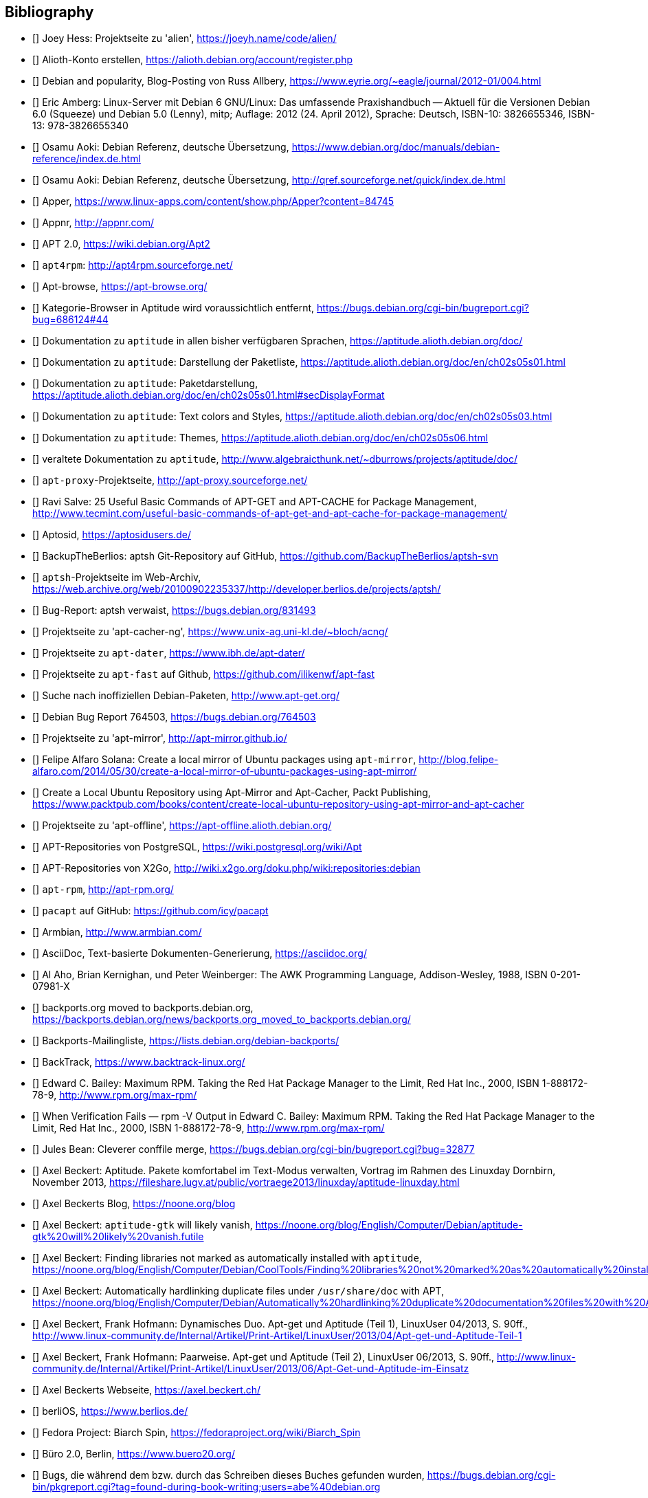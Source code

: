 // Datei: ./quellen/quellen.adoc

// Baustelle: Rohtext

[[quellen]]

== Bibliography

// [bibliography]

- [[[alien]]] Joey Hess: Projektseite zu 'alien', https://joeyh.name/code/alien/

- [[[Alioth-Konto-erstellen]]] Alioth-Konto erstellen, https://alioth.debian.org/account/register.php

- [[[Allbery-Debian-Popularity]]] Debian and popularity, Blog-Posting von Russ Allbery, https://www.eyrie.org/~eagle/journal/2012-01/004.html

- [[[Amberg-Linux-Server-Praxishandbuch]]] Eric Amberg: Linux-Server mit Debian 6 GNU/Linux: Das   umfassende Praxishandbuch -- Aktuell für die Versionen Debian 6.0 (Squeeze) und Debian 5.0 (Lenny), mitp; Auflage: 2012 (24. April 2012), Sprache: Deutsch, ISBN-10: 3826655346, ISBN-13: 978-3826655340

- [[[Aoki-Debian-Referenz]]] Osamu Aoki: Debian Referenz, deutsche Übersetzung, https://www.debian.org/doc/manuals/debian-reference/index.de.html

- [[[Aoki-Debian-Referenz-Mirror]]] Osamu Aoki: Debian Referenz, deutsche Übersetzung, http://qref.sourceforge.net/quick/index.de.html

- [[[apper]]] Apper, https://www.linux-apps.com/content/show.php/Apper?content=84745

- [[[appnr]]] Appnr, http://appnr.com/

- [[[apt2]]] APT 2.0, https://wiki.debian.org/Apt2

- [[[apt4rpm]]] `apt4rpm`: http://apt4rpm.sourceforge.net/

- [[[apt-browse]]] Apt-browse, https://apt-browse.org/

- [[[aptitude-categorical-browser-to-be-removed]]] Kategorie-Browser in Aptitude wird voraussichtlich entfernt, https://bugs.debian.org/cgi-bin/bugreport.cgi?bug=686124#44

- [[[aptitude-dokumentation]]] Dokumentation zu `aptitude` in allen bisher verfügbaren Sprachen, https://aptitude.alioth.debian.org/doc/

- [[[aptitude-dokumentation-package-list]]] Dokumentation zu `aptitude`: Darstellung der Paketliste, https://aptitude.alioth.debian.org/doc/en/ch02s05s01.html

- [[[aptitude-dokumentation-paketdarstellung]]] Dokumentation zu `aptitude`: Paketdarstellung, https://aptitude.alioth.debian.org/doc/en/ch02s05s01.html#secDisplayFormat

- [[[aptitude-dokumentation-text-colors-and-styles]]] Dokumentation zu `aptitude`: Text colors and Styles, https://aptitude.alioth.debian.org/doc/en/ch02s05s03.html

- [[[aptitude-dokumentation-themes]]] Dokumentation zu `aptitude`: Themes, https://aptitude.alioth.debian.org/doc/en/ch02s05s06.html

- [[[aptitude-dokumentation-veraltet]]] veraltete Dokumentation zu `aptitude`, http://www.algebraicthunk.net/~dburrows/projects/aptitude/doc/

- [[[apt-proxy]]] `apt-proxy`-Projektseite, http://apt-proxy.sourceforge.net/

- [[[apt-Salve]]] Ravi Salve: 25 Useful Basic Commands of APT-GET and APT-CACHE for Package Management, http://www.tecmint.com/useful-basic-commands-of-apt-get-and-apt-cache-for-package-management/

- [[[Aptosid]]] Aptosid, https://aptosidusers.de/

- [[[aptsh-BackupTheBerlios-Git-Repository]]] BackupTheBerlios: aptsh Git-Repository auf GitHub, https://github.com/BackupTheBerlios/aptsh-svn

- [[[aptsh-Projekt]]] `aptsh`-Projektseite im Web-Archiv, https://web.archive.org/web/20100902235337/http://developer.berlios.de/projects/aptsh/

- [[[aptsh-verwaist-Bug-Report-831493]]] Bug-Report: aptsh verwaist, https://bugs.debian.org/831493

- [[[apt-cacher-ng-Projektseite]]] Projektseite zu 'apt-cacher-ng', https://www.unix-ag.uni-kl.de/~bloch/acng/

- [[[apt-dater-Projektseite]]] Projektseite zu `apt-dater`, https://www.ibh.de/apt-dater/

- [[[apt-fast]]] Projektseite zu `apt-fast` auf Github, https://github.com/ilikenwf/apt-fast

- [[[apt-get.org]]] Suche nach inoffiziellen Debian-Paketen, http://www.apt-get.org/

- [[[apt-get-update-bug-764503]]] Debian Bug Report 764503, https://bugs.debian.org/764503

- [[[apt-mirror-Projektseite]]] Projektseite zu 'apt-mirror', http://apt-mirror.github.io/

- [[[apt-mirror-ubuntu]]] Felipe Alfaro Solana: Create a local mirror of Ubuntu packages using `apt-mirror`, http://blog.felipe-alfaro.com/2014/05/30/create-a-local-mirror-of-ubuntu-packages-using-apt-mirror/

- [[[apt-mirror-ubuntu2]]] Create a Local Ubuntu Repository using Apt-Mirror and Apt-Cacher, Packt Publishing, https://www.packtpub.com/books/content/create-local-ubuntu-repository-using-apt-mirror-and-apt-cacher

- [[[apt-offline-Projektseite]]] Projektseite zu 'apt-offline', https://apt-offline.alioth.debian.org/

- [[[APT-Repo-PostgreSQL]]] APT-Repositories von PostgreSQL, https://wiki.postgresql.org/wiki/Apt

- [[[APT-Repo-X2Go]]] APT-Repositories von X2Go, http://wiki.x2go.org/doku.php/wiki:repositories:debian

- [[[apt-rpm]]] `apt-rpm`, http://apt-rpm.org/

- [[[Arch-Linux-pacapt]]] `pacapt` auf GitHub: https://github.com/icy/pacapt

- [[[Armbian]]] Armbian, http://www.armbian.com/

- [[[AsciiDoc]]] AsciiDoc, Text-basierte Dokumenten-Generierung, https://asciidoc.org/

- [[[awk]]] Al Aho, Brian Kernighan, und Peter Weinberger: The AWK Programming Language, Addison-Wesley, 1988, ISBN 0-201-07981-X

- [[[backports.org-moved-to-backports.debian.org]]] backports.org moved to backports.debian.org, https://backports.debian.org/news/backports.org_moved_to_backports.debian.org/

- [[[Backports-Mailingliste]]] Backports-Mailingliste, https://lists.debian.org/debian-backports/

- [[[BackTrack]]] BackTrack, https://www.backtrack-linux.org/

- [[[Bailey-Maximum-RPM]]] Edward C. Bailey: Maximum RPM. Taking the Red Hat Package Manager to the Limit, Red Hat Inc., 2000, ISBN 1-888172-78-9, http://www.rpm.org/max-rpm/

- [[[Bailey-Maximum-RPM-verify]]] When Verification Fails — rpm -V Output in Edward C. Bailey: Maximum RPM. Taking the Red Hat Package Manager to the Limit, Red Hat Inc., 2000, ISBN 1-888172-78-9, http://www.rpm.org/max-rpm/

- [[[Bean-clever-merge-config]]] Jules Bean: Cleverer conffile merge, https://bugs.debian.org/cgi-bin/bugreport.cgi?bug=32877

- [[[Beckert-Aptitude-Textmodus]]] Axel Beckert: Aptitude. Pakete komfortabel im Text-Modus verwalten, Vortrag im Rahmen des Linuxday Dornbirn, November 2013, https://fileshare.lugv.at/public/vortraege2013/linuxday/aptitude-linuxday.html

- [[[Beckert-Blog]]] Axel Beckerts Blog, https://noone.org/blog

- [[[Beckert-Blog-Aptitude-Gtk-Will-Vanish]]] Axel Beckert: `aptitude-gtk` will likely vanish, https://noone.org/blog/English/Computer/Debian/aptitude-gtk%20will%20likely%20vanish.futile

- [[[Beckert-Blog-Finding-Libraries]]] Axel Beckert: Finding libraries not marked as automatically installed with `aptitude`, https://noone.org/blog/English/Computer/Debian/CoolTools/Finding%20libraries%20not%20marked%20as%20automatically%20installed%20with%20aptitude.futile

- [[[Beckert-Blog-Hardlinking-Duplicate-Files]]] Axel Beckert: Automatically hardlinking duplicate files under `/usr/share/doc` with APT, https://noone.org/blog/English/Computer/Debian/Automatically%20hardlinking%20duplicate%20documentation%20files%20with%20APT.futile

- [[[Beckert-Hofmann-Aptitude-1-LinuxUser]]] Axel Beckert, Frank Hofmann: Dynamisches Duo. Apt-get und Aptitude (Teil 1), LinuxUser 04/2013, S. 90ff., http://www.linux-community.de/Internal/Artikel/Print-Artikel/LinuxUser/2013/04/Apt-get-und-Aptitude-Teil-1

- [[[Beckert-Hofmann-Aptitude-2-LinuxUser]]] Axel Beckert, Frank Hofmann: Paarweise. Apt-get und Aptitude (Teil 2), LinuxUser 06/2013, S. 90ff., http://www.linux-community.de/Internal/Artikel/Print-Artikel/LinuxUser/2013/06/Apt-Get-und-Aptitude-im-Einsatz

- [[[Beckert-Webseite]]] Axel Beckerts Webseite, https://axel.beckert.ch/

- [[[berliOS]]] berliOS, https://www.berlios.de/

- [[[biarch]]] Fedora Project: Biarch Spin, https://fedoraproject.org/wiki/Biarch_Spin

- [[[Buero2.0]]] Büro 2.0, Berlin, https://www.buero20.org/

- [[[bugs-found-during-book-writing]]] Bugs, die während dem
  bzw. durch das Schreiben dieses Buches gefunden wurden,
  https://bugs.debian.org/cgi-bin/pkgreport.cgi?tag=found-during-book-writing;users=abe%40debian.org

- [[[Canonical-builder]]] Canonical: builder - Construct a branch from a recipe, http://doc.bazaar.canonical.com/plugins/en/builder-plugin.html

- [[[checkinstall]]] Projektseite zu 'checkinstall', https://asic-linux.com.mx/~izto/checkinstall/

- [[[Click-Paket-Format]]] Canonicals 'Click' Paketformat, https://click.readthedocs.org/en/latest/

- [[[Click-Paket-Format-Diskussionen]]] Can Ubuntu Click Address Linus
  Torvalds’ Binary Problems?, https://www.linux.com/news/software/applications/799449-can-ubuntu-click-address-linus-torvalds-binary-problems/

- [[[CLT]]] Chemnitzer Linux-Tage, https://chemnitzer.linux-tage.de/

- [[[Communtu]]] Webseite des Communtu-Projekts, http://de.communtu.org/

- [[[CreativeCommons]]] Creative Commons Namensnennung -- Weitergabe
  unter gleichen Bedingungen 4.0 International Lizenz, https://creativecommons.org/licenses/by-sa/4.0/

- [[[Cupt-Tutorial]]] Cupt Tutorial, https://people.debian.org/~jackyf/cupt2/tutorial.html

- [[[curses-apt-key]]] curses-apt-key, https://github.com/xtaran/curses-apt-key

- [[[curses-apt-key-braucht-gui-apt-key-aufsplittung]]] Aufsplittung von gui-apt-key in Bibliothek und Frontend gewünscht, https://bugs.debian.org/675199

- [[[curses-apt-key-itp]]] Intent to package curses-apt-key, https://bugs.debian.org/675187

- [[[Damienoh-apt-offline]]] Damien Oh: How to Update/Upgrade Your Ubuntu Without Internet Connection, http://www.maketecheasier.com/update-upgrade-ubuntu-without-internet-connection/

- [[[DamnSmallLinux]]] Damn Small Linux, http://www.damnsmalllinux.org/

- [[[DebConf]]] Debian Entwicklerkonferenz (DebConf), https://www.debconf.org/

- [[[DebConf5]]] Debian Entwicklerkonferenz (DebConf) in Helsinki, https://debconf5.debconf.org/

- [[[Debdelta]]] Debdelta, Pakete als Differenzen zur vorherigen Paket-Version, http://debdelta.debian.net/

- [[[DebianDerivativeCensus]]] Debian-Derivate-Zensus, https://wiki.debian.org/Derivatives/Census

- [[[Debianforum-Wiki-Backports]]] Debian Backports im Debianforum Wiki: https://wiki.debianforum.de/Backports

- [[[DebianLiveSystem]]] The Debian Live Systems project, http://live.debian.net/

- [[[Debian-Anwenderhandbuch]]] Frank Ronneburg: Das Debiananwenderhandbuch, http://debiananwenderhandbuch.de/

- [[[Debian-Anwenderhandbuch-apt-offline]]] Frank Ronneburg: Das
  Debiananwenderhandbuch, APT offline benutzen, http://debiananwenderhandbuch.de/apt-offline.html

- [[[Debian-Anwenderhandbuch-apt-optionen]]] Frank Ronneburg: Das Debiananwenderhandbuch, Die Optionen von APT, http://debiananwenderhandbuch.de/apt-get.html

- [[[Debian-Architekturen]]] Liste der von Debian unterstützten Architekturen, https://www.debian.org/ports/

- [[[Debian-Archive]]] Archiv der von Debian nicht mehr unterstützten Veröffentlichungen, http://archive.debian.org/

- [[[Debian-Backports]]] Debian Backports: https://backports.debian.org/

- [[[Debian-besorgen]]] Debian besorgen. Installationsmedien und ISO-Images auf der Debian-Webseite, https://www.debian.org/distrib/

- [[[Debian-Bug-Tracking-System]]] Debian Bug Tracking System (Debian BTS), https://www.debian.org/Bugs/

- [[[Debian-DebSrc3.0]]] Projects DebSrc3.0, https://wiki.debian.org/Projects/DebSrc3.0

- [[[Debian-Debtags]]] Debtags Projekt, https://debtags.debian.org/

- [[[Debian-Debtags-Old]]] Debtags Projekt, http://debtags.debian.net/

- [[[Debian-Debtags-Editor]]] Debtags Editor, https://debtags.debian.net/edit/

- [[[Debian-Debtags-Search]]] Debtags Projekt, Suche, https://debtags.debian.org/search

- [[[Debian-Debtags-Search-By-Tags]]] Debtags Projekt, Suche anhand der Schlagworte, https://debtags.debian.org/search/bytag

- [[[Debian-Debtags-Statistics]]] Debtags Projekt, Statistische Daten, https://debtags.debian.org/reports/stats/

- [[[Debian-Developers-Reference]]] Developer's Reference Team: Debian Developer's Reference, deutsche Übersetzung, https://www.debian.org/doc/manuals/developers-reference/index.html

- [[[Debian-Donations]]] Spenden an Debian, https://www.debian.org/donations

- [[[Debian-History]]] Debian Documentation Team: A Brief History of Debian, Chapter 3, Debian Releases, https://www.debian.org/doc/manuals/project-history/ch-releases.de.html

- [[[Debian-Manpages]]] Debian Man Page Lookup, https://manpages.debian.org/

- [[[Debian-Mirror-Status]]] Debian Mirror Status, https://mirror-master.debian.org/status/mirror-status.html

- [[[Debian-Mirror-Doku]]] Dokumentation zur Auswahl eines Netzwerk-Spiegel-Servers, https://www.debian.org/releases/stable/i386/ch06s03.html#apt-setup-mirror-selection

- [[[Debian-Package-Basics]]] What is a Debian package? https://www.debian.org/doc/manuals/debian-faq/ch-pkg_basics.en.html

- [[[Debian-Paketliste]]] Debian-Webseite, Paketliste, https://packages.debian.org/de/stable/

- [[[Debian-Paketsuche]]] Debian-Webseite, Paketsuche, https://www.debian.org/distrib/packages#search_contents

- [[[Debian-Paket-adept]]] Historisches Debian-Paket 'adept', https://packages.qa.debian.org/adept

- [[[Debian-Paket-adequate]]] Debian-Paket 'adequate', https://packages.debian.org/de/stable/adequate

- [[[Debian-Paket-alien]]] Debian-Paket 'alien', https://packages.debian.org/de/stable/alien

- [[[Debian-Paket-apper]]] Debian-Paket 'apper', https://packages.debian.org/de/stable/apper

- [[[Debian-Paket-apprecommender]]] Debian-Paket 'apprecommender', https://packages.debian.org/de/buster/apprecommender

- [[[Debian-Paket-approx]]] Debian-Paket 'approx', https://packages.debian.org/de/stable/approx

- [[[Debian-Paket-apt]]] Debian-Paket 'apt', https://packages.debian.org/de/stable/apt

- [[[Debian-Paket-aptoncd]]] Debian-Paket 'aptoncd', https://packages.debian.org/de/stable/aptoncd

- [[[Debian-Paket-apt-cacher]]] Debian-Paket 'apt-cacher', https://packages.debian.org/de/stable/apt-cacher

- [[[Debian-Paket-apt-cacher-ng]]] Debian-Paket 'apt-cacher-ng', https://packages.debian.org/de/stable/apt-cacher-ng

- [[[Debian-Paket-apt-clone]]] Debian-Paket 'apt-clone', https://packages.debian.org/stable/apt-clone

- [[[Debian-Paket-apt-cdrom-setup]]] Debian-Paket 'apt-cdrom-setup', https://packages.debian.org/de/stable/apt-cdrom-setup

- [[[Debian-Paket-apt-dater]]] Debian-Paket 'apt-dater', https://packages.debian.org/de/stable/apt-dater

- [[[Debian-Paket-apt-dpkg-ref]]] Debian-Paket 'apt-dpkg-ref', https://packages.debian.org/de/stable/apt-dpkg-ref

- [[[Debian-Paket-apt-doc]]] Debian-Paket 'apt-doc', https://packages.debian.org/de/stable/apt-doc

- [[[Debian-Paket-apt-fast]]] Debian-Paket 'apt-fast', https://packages.debian.org/de/stable/apt-fast

- [[[Debian-Paket-apt-listbugs]]] Debian-Paket 'apt-listbugs', https://packages.debian.org/de/stable/apt-listbugs

- [[[Debian-Paket-apt-listchanges]]] Debian-Paket 'apt-listchanges', https://packages.debian.org/de/stable/apt-listchanges

- [[[Debian-Paket-apt-mirror]]] Debian-Paket 'apt-mirror', https://packages.debian.org/de/stable/apt-mirror

- [[[Debian-Paket-apt-move]]] Debian-Paket 'apt-move', https://packages.debian.org/de/stable/apt-move

- [[[Debian-Paket-apt-offline]]] Debian-Paket 'apt-offline', https://packages.debian.org/de/stable/apt-offline

- [[[Debian-Paket-apt-offline-gui]]] Debian-Paket 'apt-offline-gui', https://packages.debian.org/de/stable/apt-offline-gui

- [[[Debian-Paket-apt-rdepends]]] Debian-Paket 'apt-rdepends', https://packages.debian.org/de/stable/apt-rdepends

- [[[Debian-Paket-apt-setup]]] 'apt-setup', https://packages.debian.org/de/stable/apt-setup-udeb

- [[[Debian-Paket-apt-show-versions]]] Debian-Paket 'apt-show-versions', https://packages.debian.org/de/stable/apt-show-versions

- [[[Debian-Paket-apt-transport-debtorrent]]] Debian-Paket 'apt-transport-debtorrent', https://packages.debian.org/de/stable/apt-transport-debtorrent

- [[[Debian-Paket-ara]]] Debian-Paket 'ara', https://packages.debian.org/de/stable/ara

- [[[Debian-Paket-aria2]]] Debian-Paket 'aria2', https://packages.debian.org/de/stable/aria2

- [[[Debian-Paket-autopkgtest]]] Debian-Paket 'autopkgtest', https://packages.debian.org/de/stable/autopkgtest

- [[[Debian-Paket-auto-apt]]] Debian-Paket 'auto-apt', https://packages.debian.org/de/stable/auto-apt

- [[[Debian-Paket-checkinstall]]] Debian-Paket 'checkinstall', https://packages.debian.org/de/stable/checkinstall

- [[[Debian-Paket-command-not-found]]] Debian-Paket 'command-not-found', https://packages.debian.org/de/stable/command-not-found

- [[[Debian-Paket-cupt]]] Debian-Paket 'cupt', https://packages.debian.org/de/stable/cupt

- [[[Debian-Paket-dctrl-tools]]] Debian-Paket 'dctrl-tools', https://packages.debian.org/de/stable/dctrl-tools

- [[[Debian-Paket-debconf]]] Debian-Paket 'debconf', https://packages.debian.org/de/stable/debconf

- [[[Debian-Paket-debconf-utils]]] Debian-Paket 'debconf-utils', https://packages.debian.org/de/stable/debconf
- [[[Debian-Paket-debdelta]]] Debian-Paket 'debdelta', https://packages.debian.org/de/stable/debdelta

- [[[Debian-Paket-debfoster]]] Debian-Paket 'debfoster', https://packages.debian.org/de/stable/debfoster

- [[[Debian-Paket-deb-gview]]] Debian-Paket 'deb-gview', https://packages.debian.org/de/stable/deb-gview

- [[[Debian-Paket-debhelper]]] Debian-Paket 'debhelper', https://packages.debian.org/de/stable/debhelper

- [[[Debian-Paket-debian-archive-keyring]]] Debian-Paket 'debian-archive-keyring', https://packages.debian.org/de/stable/debian-archive-keyring

- [[[Debian-Paket-debian-goodies]]] Debian-Paket 'debian-goodies', https://packages.debian.org/de/stable/debian-goodies

- [[[Debian-Paket-debian-handbook]]] Debian-Paket 'debian-handbook', https://packages.debian.org/de/stable/debian-handbook

- [[[Debian-Paket-debian-security-support]]] Debian-Paket 'debian-security-support', https://packages.debian.org/wheezy-backports/debian-security-support

- [[[Debian-Paket-debmirror]]] Debian-Paket 'debmirror', https://packages.debian.org/de/stable/debmirror

- [[[Debian-Paket-deborphan]]] Debian-Paket 'deborphan', https://packages.debian.org/de/stable/deborphan

- [[[Debian-Paket-debpartial-mirror]]] Debian-Paket 'debpartial-mirror',  https://packages.debian.org/de/stable/debpartial-mirror

- [[[Debian-Paket-debtags]]] Debian-Paket 'debtags', https://packages.debian.org/de/stable/debtags

- [[[Debian-Paket-debtags-edit]]] Debian-Paket 'debtags-edit', https://packages.debian.org/de/stable/debtags-edit

- [[[Debian-Paket-debtorrent]]] Debian-Paket 'debtorrent', https://packages.debian.org/sid/debtorrent

- [[[Debian-Paket-devscripts]]] Debian-Paket 'devscripts', https://packages.debian.org/de/stable/devscripts

- [[[Debian-Paket-debsums]]] Debian-Paket 'debsums', https://packages.debian.org/de/stable/debsums

- [[[Debian-Paket-debtree]]] Debian-Paket 'debtree', https://packages.debian.org/de/stable/debtree

- [[[Debian-Paket-dgit]]] Debian-Paket 'dgit', https://packages.debian.org/de/stable/dgit

- [[[Debian-Paket-dh-make-perl]]] Debian-paket 'dh-make-perl', https://packages.debian.org/de/stable/dh-make-perl

- [[[Debian-Paket-dkms]]] Debian-Paket 'dkms' (Dynamic Kernel Modules Support), https://packages.debian.org/de/stable/dkms

- [[[Debian-Paket-dlocate]]] Debian-Paket 'dlocate', https://packages.debian.org/de/stable/dlocate

- [[[Debian-Paket-dpkg]]] Debian-Paket 'dpkg', https://packages.debian.org/de/stable/dpkg

- [[[Debian-Paket-dpkg-dev]]] Debian-Paket 'dpkg-dev', https://packages.debian.org/de/stable/dpkg-dev

- [[[Debian-Paket-dpkg-www]]] Debian-Paket 'dpkg-www', https://packages.debian.org/de/stable/dpkg-www

- [[[Debian-Paket-dwm]]] Debian-Paket 'dwm', https://packages.debian.org/de/stable/dwm

- [[[Debian-Paket-etckeeper]]] Debian-Paket 'etckeeper', https://packages.debian.org/de/stable/etckeeper

- [[[Debian-Paket-galternatives]]] Debian-Paket 'galternatives', https://packages.debian.org/de/stable/galternatives

- [[[Debian-Paket-gawk]]] Debian-Paket 'gawk', https://packages.debian.org/de/stable/gawk

- [[[Debian-Paket-gcc]]] Debian-Paket 'gcc', https://packages.debian.org/de/stable/gcc

- [[[Debian-Paket-gdebi]]] Debian-Paket 'gdebi', https://packages.debian.org/de/stable/gdebi

- [[[Debian-Paket-gdebi-core]]] Debian-Paket 'gdebi-core', https://packages.debian.org/de/stable/gdebi-core

- [[[Debian-Paket-gdebi-kde]]] Debian-Paket 'gdebi-kde', https://packages.debian.org/de/stable/gdebi-kde

- [[[Debian-Paket-geoip-database]]] Debian-Paket 'geoip-database', https://packages.debian.org/de/stable/geoip-database

- [[[Debian-Paket-git-dpm]]] Debian-Paket 'git-dpm', https://packages.debian.org/de/stable/git-dpm

- [[[Debian-Paket-gnome-packagekit]]] Debian-Paket 'gnome-packagekit', https://packages.debian.org/de/stable/gnome-packagekit

- [[[Debian-Paket-goplay]]] Debian-Paket 'goplay', https://packages.debian.org/de/stable/goplay

- [[[Debian-Paket-gui-apt-key]]] Debian-Paket 'gui-apt-key', https://packages.debian.org/de/stable/gui-apt-key

- [[[Debian-Paket-how-can-i-help]]] Debian-Paket 'how-can-i-help', https://packages.debian.org/de/stable/how-can-i-help

- [[[Debian-Paket-ia32-libs]]] Debian-Paket 'ia32-libs', https://packages.debian.org/de/stable/ia32-libs

- [[[Debian-Paket-init]]] Debian-Paket 'init', https://packages.debian.org/de/stable/init

- [[[Debian-Paket-isenkram]]] Debian-Paket 'isenkram', https://packages.debian.org/de/stable/isenkram

- [[[Debian-Paket-isenkram-cli]]] Debian-Paket 'isenkram-cli', https://packages.debian.org/de/stable/isenkram-cli

- [[[Debian-Paket-libapache2-mod-authn-yubikey]]] Debian-Paket 'libapache2-mod-authn-yubikey', https://packages.debian.org/de/stable/libapache2-mod-authn-yubikey

- [[[Debian-Paket-libapt-inst]]] Debian-Paket 'libapt-inst', https://packages.debian.org/de/stable/libapt-inst

- [[[Debian-Paket-libapt-pkg4.12]]] Debian-Paket 'libapt-pkg4.12', https://packages.debian.org/de/stable/libapt-pkg4.12

- [[[Debian-Paket-libapt-pkg-doc]]] Debian-Paket 'libapt-pkg-doc', https://packages.debian.org/de/stable/libapt-pkg-doc

- [[[Debian-Paket-libapt-pkg-perl]]] Debian-Paket 'libapt-pkg-perl', https://packages.debian.org/de/stable/libapt-pkg-perl

- [[[Debian-Paket-lintian]]] Debian-Paket 'lintian', https://packages.debian.org/de/stable/lintian

- [[[Debian-Paket-localepurge]]] Debian-Paket 'localepurge', https://packages.debian.org/stable/localepurge

- [[[Debian-Paket-lsb]]] Debian-Paket 'lsb', https://packages.debian.org/de/stable/lsb

- [[[Debian-Paket-lsb-release]]] Debian-Paket 'lsb-release', https://packages.debian.org/de/stable/lsb-release

- [[[Debian-Paket-make]]] Debian-Paket 'make', https://packages.debian.org/de/stable/make

- [[[Debian-Paket-module-assistant]]] Debian-Paket 'module-assistant', https://packages.debian.org/de/stable/module-assistant

- [[[Debian-Paket-muon]]] Debian-Paket 'muon', https://packages.debian.org/de/stable/muon

- [[[Debian-Paket-netselect]]] Debian-Paket 'netselect', https://packages.debian.org/de/stable/netselect

- [[[Debian-Paket-netselect-apt]]] Debian-Paket 'netselect-apt', https://packages.debian.org/de/stable/netselect-apt

- [[[Debian-Paket-packagekit]]] Debian-Paket 'packagekit', https://packages.debian.org/de/stable/packagekit

- [[[Debian-Paket-packagekit-backend-aptcc]]] Debian-Paket 'packagekit-backend-aptcc', https://packages.debian.org/de/wheezy/packagekit-backend-aptcc

- [[[Debian-Paket-packagekit-backend-smart]]] Debian-Paket 'packagekit-backend-smart', https://packages.debian.org/de/wheezy/packagekit-backend-smart

- [[[Debian-Paket-packagekit-command-not-found]]] Debian-Paket 'packagekit-command-not-found',
https://packages.debian.org/de/stable/packagekit-command-not-found

- [[[Debian-Paket-packagesearch]]] Debian-Paket 'packagesearch', https://packages.debian.org/de/stable/packagesearch

- [[[Debian-Paket-perl]]] Debian-Paket 'perl', https://packages.debian.org/de/stable/perl

- [[[Debian-Paket-piuparts]]] Debian-Paket 'piuparts', https://packages.debian.org/de/stable/piuparts

- [[[Debian-Paket-python-apt]]] Debian-Paket 'python-apt', https://packages.debian.org/de/stable/python-apt

- [[[Debian-Paket-python-software-properties]]] Debian-Paket 'python-software-properties', https://packages.debian.org/de/stable/python-software-properties

- [[[Debian-Paket-reportbug]]] Debian-Paket 'reportbug', https://packages.debian.org/de/stable/reportbug

- [[[Debian-Paket-reprepro]]] Debian-Paket 'reprepro', https://packages.debian.org/de/stable/reprepro

- [[[Debian-Paket-rpm]]] Debian-Paket 'rpm', https://packages.debian.org/de/stable/rpm

- [[[Debian-Paket-rpmlint]]] Debian-Paket 'rpmlint', https://packages.debian.org/de/stable/rpmlint

- [[[Debian-Paket-sensible-utils]]] Debian-Paket 'sensible-utils', https://packages.debian.org/de/stable/sensible-utils

- [[[Debian-Paket-smartpm]]] Debian-Paket 'smartpm', https://packages.debian.org/de/stable/smartpm

// ACHTUNG: Absichtlich "wheezy" und nicht "stable", weil nach Wheezy aus Debian entfernt!
- [[[Debian-Paket-software-center]]] Debian-Paket 'software-center', https://packages.debian.org/de/wheezy/software-center

- [[[Debian-Paket-software-properties-common]]] Debian-Paket 'software-properties-common', https://packages.debian.org/de/stable/software-properties-common

- [[[Debian-Paket-synaptic]]] Debian-Paket 'synaptic', https://packages.debian.org/de/stable/synaptic

- [[[Debian-Paket-tasksel]]] Debian-Paket 'tasksel', https://packages.debian.org/de/stable/tasksel

- [[[Debian-Paket-tzdata]]] Debian-Paket 'tzdat', https://packages.debian.org/de/stable/tzdata

- [[[Debian-Paket-util-linux]]] Debian-Paket 'util-linux', https://packages.debian.org/de/stable/util-linux

- [[[Debian-Paket-vrms]]] Debian-Paket 'vrms', https://packages.debian.org/de/stable/vrms

- [[[Debian-Paket-wajig]]] Debian-Paket 'wajig', https://packages.debian.org/de/stable/wajig

- [[[Debian-Paket-wget]]] Debian-Paket 'wget', https://packages.debian.org/de/stable/wget

- [[[Debian-Paket-whatmaps]]] Debian-Paket 'whatmaps', https://packages.debian.org/de/stable/whatmaps

- [[[Debian-Paket-xara-gtk]]] Debian-Paket 'xara-gtk', https://packages.debian.org/de/stable/xara-gtk

- [[[Debian-Paket-yum]]] Debian-Paket 'yum', https://packages.debian.org/de/stable/yum

- [[[Debian-Paket-zutils]]] Debian-Paket 'zutils', https://packages.debian.org/de/stable/zutils

- [[[Debian-Policy-Manual]]] Debian Policy Manual, https://www.debian.org/doc/debian-policy/

- [[[Debian-Policy-Subsections]]] Debian Policy Manual, Bereich Subsections, https://www.debian.org/doc/debian-policy/ch-archive.html#s-subsections

- [[[Debian-Popcon-Graph]]] Debian Popcon Graphen, https://qa.debian.org/popcon-graph.php

- [[[Debian-Popularity-Contest]]] Debian Popularity Contest, http://popcon.debian.org/

- [[[Debian-Ports-Projekt]]] Debian-Ports Projekt, https://www.ports.debian.org/

- [[[Debian-Project-History]]] Debian-Projekthistorie, https://www.debian.org/doc/manuals/project-history/ch-releases.en.html

- [[[Debian-Pure-Blends]]] Andreas Tille, Ben Armstrong, Emmanouil Kiagias: Debian Pure Blends, http://blends.debian.org/blends/

- [[[DebianQA]]] Debian Quality Assurance (QA) Team, https://qa.debian.org/

- [[[Debian-Redirector]]] The Debian Redirector, http://httpredir.debian.org/

- [[[Debian-Security]]] Debian-Sicherheitsinformationen, https://www.debian.org/security/

- [[[Debian-Snapshots]]] Debian Snapshots, http://snapshot.debian.org/

- [[[Debian-Sources-List-Generator]]] Debian Sources List Generator, https://debgen.simplylinux.ch/

- [[[Debian-Spiegel-Informationen]]] Spiegel-Informationen einreichen, https://www.debian.org/mirror/submit

- [[[Debian-Spiegel-Liste]]] Liste der Debian-Mirror, https://www.debian.org/mirror/list

- [[[Debian-udeb]]] Debian-Dokumentation zu 'udeb', https://d-i.alioth.debian.org/doc/internals/ch03.html

- [[[Debian-Release-Notes]]] Veröffentlichungshinweise zur
  Debian-Distribution, https://www.debian.org/releases/stable/releasenotes

- [[[Debian-Social-Contract]]] Debian-Gesellschaftsvertrag, https://www.debian.org/social_contract.de.html

- [[[Debian-Virtual-Packages-List]]] Liste aller offiziell verwendeten virtuellen Pakete, https://www.debian.org/doc/packaging-manuals/virtual-package-names-list.txt

- [[[Debian-Webseite]]] Webseite des Debian-Projekts, https://www.debian.org/

- [[[Debian-Wiki-Alternatives]]] Debian Wiki: Debian Alternatives, https://wiki.debian.org/DebianAlternatives

- [[[Debian-Wiki-AptConf]]] Debian Wiki: Eintrag zu AptConf, https://wiki.debian.org/AptConf

- [[[Debian-Wiki-ARM-EABI-Port]]] Debian Wiki: ARM EABI Port, https://wiki.debian.org/ArmPorts

- [[[Debian-Wiki-chroot]]] Debian Wiki: `chroot` (deutschsprachig), https://wiki.debian.org/de/chroot

- [[[Debian-Wiki-cupt]]] Debian Wiki: Eintrag zu `cupt`, https://wiki.debian.org/Cupt

- [[[Debian-Wiki-Debian-Entwickler]]] Debian Wiki: Wie werde ich ein Debian-Entwickler?, https://wiki.debian.org/DebianDeveloper

- [[[Debian-Wiki-Maintainer]]] Debian Wiki: Debian Maintainer, https://wiki.debian.org/DebianMaintainer

- [[[Debian-Wiki-FHS]]] Debian Wiki: Filesystem Hierarchy Standard (FHS), https://wiki.debian.org/FilesystemHierarchyStandard

- [[[Debian-Wiki-Debian-GNUHurd]]] Debian Wiki: Debian GNU/Hurd, https://wiki.debian.org/Debian_GNU/Hurd

- [[[Debian-Wiki-Debian-GNUkFreeBSD]]] Debian Wiki: Debian GNU/kFreeBSD, https://wiki.debian.org/Debian_GNU/kFreeBSD

- [[[Debian-Wiki-Debian-Repository-Format]]] Debian Wiki: Debian Repository Format, https://wiki.debian.org/RepositoryFormat

- [[[Debian-Wiki-DebTorrent]]] Debian Wiki: DebTorrent, https://wiki.debian.org/DebTorrent

- [[[Debian-Wiki-DiskImage]]] Debian Wiki: Diskimage, https://wiki.debian.org/DiskImage

- [[[Debian-Wiki-FAI]]] Debian Wiki: FAI (Fully Automatic Installation) for Debian GNU/Linux, https://wiki.debian.org/FAI

- [[[Debian-Wiki-git-dpm]]] Debian Wiki: `git-dpm` -- debian packages in git manager, https://git-dpm.alioth.debian.org/

- [[[Debian-Wiki-git-dpm-packaging]]] Debian Wiki: Maintaining Debian source packages in git with git-dpm, https://wiki.debian.org/PackagingWithGit/GitDpm

- [[[Debian-Wiki-how-can-i-help]]] Debian Wiki: How Can I Help?, https://wiki.debian.org/how-can-i-help

- [[[Debian-Wiki-multiarch]]] Debian Wiki: Debian multiarch support, https://wiki.debian.org/Multiarch

- [[[Debian-Wiki-SecureApt]]] Debian Wiki: SecureApt, https://wiki.debian.org/SecureApt

- [[[Debian-Wiki-Skype]]] Debian Wiki: Skype, https://wiki.debian.org/skype

- [[[Debian-Wiki-WNPP]]] Debian Wiki: Work-Needing and Prospective Packages (WNPP), https://wiki.debian.org/WNPP

- [[[debtorrent-Projektseite]]] Webseite zum DebTorrent-Projekt, https://debtorrent.alioth.debian.org/

- [[[debtree-Projektseite]]] Webseite zum debtree-Projekt, https://collab-maint.alioth.debian.org/debtree/

- [[[Deepin]]] Deepin, https://www.deepin.org/

- [[[DEP-8]]] Debian Enhancement Proposal 'DEP 8': automatic as-installed package testing, http://dep.debian.net/deps/dep8/

- [[[DFSG]]] Debian Free Software Guidelines (DFSG), https://www.debian.org/social_contract#guidelines

- [[[DilOS]]] DilOS, http://www.dilos.org/

- [[[dinstall-status]]] dinstall Status, https://ftp-master.debian.org/dinstall.status

- [[[DNF-Dokumentation]]] Dokumentation zu Dandified YUM (DNF), https://dnf.readthedocs.io/en/latest/

- [[[Docker]]] Docker, https://www.docker.com/

- [[[dpkg-Kumar]]] Avishek Kumar: 15 Practical Examples of "dpkg commands" for Debian Based Distros, http://www.tecmint.com/dpkg-command-examples/

- [[[dpmb-github]]] Debian Package Management Book, GitHub-Repository, https://github.com/dpmb

- [[[Drilling-APT-Pinning-LinuxUser]]] Thomas Drilling: Festgenagelt. Tricks zum Mischen von Debian-Releases, LinuxUser 06/2012, LinuxNewMedia AG, München, 2012, S. 35ff., http://www.linux-community.de/Internal/Artikel/Print-Artikel/LinuxUser/2012/06/Tricks-zum-Mischen-von-Debian-Releases

- [[[Drilling-Checkinstall-LinuxUser]]] Thomas Drilling: Gut geschnürt. Paketbau in Eigenregie mit Checkinstall, LinuxUser 06/2012, LinuxNewMedia AG, München, 2012, S. 38ff., http://www.linux-community.de/Internal/Artikel/Print-Artikel/LinuxUser/2012/06/Paketbau-in-Eigenregie-mit-Checkinstall

- [[[DysonOS]]] Dyson OS, https://www.osdyson.org/

- [[[Edubuntu]]] Edubuntu, https://www.edubuntu.org/

- [[[Emdebian]]] Debian für Embedded Devices, http://www.emdebian.org/

- [[[FAI-Bornemann-Karg]]] Steffen Bornemann, Christoph Karg: Blitzstart. Automatisches System-Deployment mit FAI, Linux-Magazin 01/09, S. 58ff, http://www.linux-magazin.de/Ausgaben/2009/01/Blitzstart

- [[[FAI-Cloud-Support]]] Ulrich Bantle: FAI 5.2 bringt Cloud-Support, Linux-Magazin, http://www.linux-magazin.de/NEWS/FAI-5.2-bringt-Cloud-Support

- [[[FAI-Projekt]]] FAI - Fully Automatic Installation, https://fai-project.org/

- [[[FHS-Linux-Foundation]]] Filesystem Hierarchy Standard (FHS), Linux Foundation, https://wiki.linuxfoundation.org/en/FHS

- [[[Finkproject]]] Fink-Projekt, http://www.finkproject.org/

- [[[Flatpack]]] Flatpack, https://flatpak.org/

- [[[Foster-Johnson-RPM-Guide]]] Eric Foster-Johnson, Stuart Ellis und Ben Cotton: RPM Guide, 2005/2011, Fedora Project Contributors, Edition 0, http://docs.fedoraproject.org/en-US/Fedora_Draft_Documentation/0.1/html/RPM_Guide/index.html

- [[[FreeBSD]]] FreeBSD-Projekt, https://www.freebsd.org/

- [[[FreeCode]]] FreeCode, http://freecode.com/

- [[[gambaru-rc-alert]]] gambaru.de: Wie man veröffentlichungskritische Bugs in Debian beseitigt, http://www.gambaru.de/blog/2012/09/19/wie-man-veroffentlichungskritische-bugs-in-debian-beseitigt/

- [[[gdebi]]] Gdebi, https://launchpad.net/gdebi

- [[[geoiptool]]] Geo IP Tool, https://www.geoiptool.com/

- [[[GitHub]]] GitHub, https://github.com/

- [[[github-issue]]] Issue auf GitHub, https://github.com/dpmb/dpmb/issues/new 

- [[[github-pull-request]]] Pull-Request mitsamt Patch auf GitHub, https://github.com/dpmb/dpmb/compare

- [[[GNU-Linux-Distribution-Timeline]]] GNU Linux Distribution Timeline, http://futurist.se/gldt

- [[[GObject-Introspection]]] GObject Introspection Middleware, https://wiki.gnome.org/Projects/GObjectIntrospection

- [[[Graphviz]]] Graphviz -- Graph Visualization Software, http://www.graphviz.org/

- [[[Grml]]] Grml, https://grml.org/

- [[[Gtkorphan]]] Gtkorphan, Webseite zum Programm, http://www.marzocca.net/linux/gtkorphan.html

- [[[Hackerfunk]]] Hackerfunk Zürich, Folge 65, Fachliteratur Schreiben, https://www.hackerfunk.ch/?id=127

- [[[Heinlein-LPIC-1]]] Peer Heinlein: LPIC-1. Vorbereitung auf die Prüfung des Linux Professional Institute, OpenSource Press, 5. Auflage, ISBN 978-3-95539-012-9, deutsch, 501 Seiten, http://www.opensourcepress.de/de/produkte/LPIC-1/452/978-3-95539-012-9

- [[[Hertzog-Mas-Debian-Administrators-Handbook]]] Raphael Hertzog, Roland Mas: The Debian Administrator's Handbook, 2012, ISBN 979-10-91414-00-5, https://debian-handbook.info/

- [[[Hertzog-Obsolete-Packages]]] Raphael Hertzog: Debian Cleanup Tip #2: Get rid of obsolete packages, https://raphaelhertzog.com/2011/02/07/debian-cleanup-tip-2-get-rid-of-obsolete-packages/

- [[[Hofmann-Debtags-LinuxUser]]] Frank Hofmann: Dschungelführer. Pakete zielgenau finden mit Debtags, LinuxUser 06/2012, LinuxNewMedia AG, München, 2012, S. 22ff., http://www.linux-community.de/Internal/Artikel/Print-Artikel/LinuxUser/2012/06/Pakete-zielgenau-finden-mit-Debtags

- [[[Hofmann-Debtags-Vortrag]]] Frank Hofmann: Debian-Pakete zielgenau finden mit Debtags, Vortrag im Rahmen des Linuxday Dornbirn, November 2013, https://fileshare.lugv.at/public/vortraege2013/linuxday/debian-debtags.pdf

- [[[Hofmann-Osterried-Alien-LinuxUser]]] Frank Hofmann, Thomas Osterried: Gestaltwandler. Programmpakete richtig konvertieren, LinuxUser 1/2010, LinuxNewMedia AG, München, 2010, S. 32ff., http://www.linux-community.de/Internal/Artikel/Print-Artikel/LinuxUser/2010/01/Programmpakete-richtig-konvertieren

- [[[Hofmann-Smartpm-LinuxUser]]] Frank Hofmann: Mit allen Extras. Debian-Pakete verwalten mit dem Smart Package Manager, LinuxUser 07/2013, LinuxNewMedia AG, München, 2013, S. 68ff., http://www.linux-community.de/Internal/Artikel/Print-Artikel/LinuxUser/2013/07/Debian-Pakete-verwalten-mit-dem-Smart-Package-Manager

- [[[Hofmann-Webseite]]] Frank Hofmanns Webseite, http://www.efho.de/

- [[[Hofmann-Winde-Aptsh-LinuxUser]]] Frank Hofmann, Thomas Winde: Zentraler Zugangspunkt. Komfortabel Pakete managen mit der Apt-Shell, LinuxUser 06/2012, LinuxNewMedia AG, München, 2012, S. 30ff., http://www.linux-community.de/Internal/Artikel/Print-Artikel/LinuxUser/2012/06/Komfortabel-Pakete-managen-mit-der-Apt-Shell

- [[[Hurd]]] GNU Hurd Projekt, https://www.gnu.org/software/hurd/

- [[[Huy-Tran-Apt-Mirror]]] Huy Tran: How to update and upgrade with fastest mirror from the command line, http://www.namhuy.net/1040/how-to-update-and-upgrade-with-fastest-mirror-from-the-command-line.html

- [[[ipbrick]]] IPBRICK, http://www.ipbrick.de/

- [[[ipkg]]] Itsy Package Management System (IPKG) bei Wikipedia, https://de.wikipedia.org/wiki/IPKG

- [[[Isenkram-Reinholdtsen]]] Isenkram im Blog von Petter Reinholdtsen, http://people.skolelinux.org/pere/blog/tags/isenkram/

- [[[Java-Apt]]] Java Annotation Processing Tool, https://metro.java.net/1.5/docs/apt.html

- [[[Jurzik-Debian-Handbuch]]] Heike Jurzik: Debian GNU/Linux: Das umfassende Handbuch, Verlag: Galileo Computing; 5. Auflage, 2013, ISBN-13: 978-3-8362-2661-5

- [[[Kali-Linux]]] Kali Linux, https://www.kali.org/

- [[[Kemp-dh-make-perl]]] Steve Kemp: Building Debian packages of Perl modules, https://debian-administration.org/article/78/Building_Debian_packages_of_Perl_modules

- [[[Kemp-dget]]] Steve Kemp: Downloading Debian source packages easily, https://debian-administration.org/article/504/Downloading_Debian_source_packages_easily

- [[[Keryx]]] Keryx im Ubuntu Launchpad, https://launchpad.net/keryx

- [[[Knoppix]]] Knoppix, http://www.knopper.net/knoppix/

- [[[Kofler-Linux-2013]]] Michael Kofler: Linux 2013. Das Desktop- und Server-Handbuch für Ubuntu, Debian, CentOS und Co. (Open Source Library), Addison-Wesley Verlag, 2013, ISBN 978-3827332080, S. 480-490, S. 1112-1115

- [[[Krafft-Debian-System]]] Martin F. Krafft: Das Debian-System. Konzepte und Methoden, Open Source Press München, 2006, deutsche Ausgabe, Erstauflage, S.
140 f.

- [[[Krafft-Debian-System144]]] Ebd., S. 144 ff.

- [[[Krafft-Debian-System137ff]]] Ebd., Kapitel 5, S. 137-294

- [[[Kubuntu]]] Kubuntu, https://www.kubuntu.org/

- [[[LernStick]]] LernStick, Fachhochschule Nordwestschweiz, Solothurn, https://www.imedias.ch/projekte/lernstick/index.cfm

- [[[libelektra]]] Libelektra, http://community.libelektra.org/wp/?p=145

- [[[LiMux]]] LiMux -- Linux in der Stadtverwaltung München, http://www.muenchen.de/rathaus/Stadtverwaltung/Direktorium/LiMux.html

- [[[Lintian]]] Lintian-Projekt, https://lintian.debian.org/

- [[[LinuxMint]]] Linux Mint, https://www.linuxmint.com/

- [[[LinuxMint-apt]]], LinuxMint: APT for Newbies, https://community.linuxmint.com/tutorial/view/588

- [[[localepurge]]] 'localepurge', Projektseite im Linux Wiki, http://linuxwiki.de/localepurge

- [[[Loschwitz-Sourceformat]]] Martin Loschwitz: Zusammenpacken! Das neue Sourceformat für Debian-Pakete, Linux-Magazin 06/2011, http://www.linux-magazin.de/Ausgaben/2011/06/Debian-Src-3.0

- [[[lpic-101]]] Linux Professional Institute, Unterlagen für LPIC 101, https://www.lpi.org/study-resources/lpic-1-101-exam-objectives/

- [[[lug.berlin]]] Das Berliner Community-Portal lug.berlin, http://lug.berlin/

- [[[Maemo]]] Maemo Community, http://maemo.org/

- [[[Mageia-urpmi]]] `urpmi` -- Werkzeuge zur Paketverwaltung bei Mageia, Mageia Wiki, https://wiki.mageia.org/de/URPMI

- [[[Mandriva-Wiki]]] Mandriva Control Center im Mandriva Wiki, http://wiki.mandriva.com/en/Tools/Control_Center

- [[[Maassen-LPIC-1]]] Harald Maaßen: LPIC-1. Sicher zur erfolgreichen Linux-Zertifizierung, Rheinwerk Computing, Bonn, 4. Auflage, 2015, ISBN 978-3-8362-3527-3, https://www.rheinwerk-verlag.de/lpic-1_3781/

- [[[MeeGo]]] MeeGo, https://meego.com/

- [[[mime-applications-associations]]] MIME Application Associations, https://www.freedesktop.org/wiki/Specifications/mime-apps-spec/

- [[[mime-applications-associations-default-applications]]] Default Applications, https://specifications.freedesktop.org/mime-apps-spec/latest/ar01s04.html

- [[[Naumann-Abakus-Internet]]] Dr. Friedrich Naumann: Vom Abakus zum Internet: die Geschichte der Informatik. Darmstadt, Primus-Verlag, 2001, ISBN 3-89678-224-X

- [[[Ncurses]]] Ncurses-Projektseite beim GNU-Projekt, https://www.gnu.org/software/ncurses/

- [[[Neo900]]] Neo900-Projekt, https://neo900.org/

- [[[NexentaOS-Illumian]]] Wikipedia-Eintrag zu Nexenta OS und Illumian, https://en.wikipedia.org/wiki/Nexenta_OS

- [[[nixcraft-apt-get]]] `apt-get`-Spickzettel im Nixcraft-Blog, http://www.cyberciti.biz/howto/question/linux/apt-get-cheat-sheet.php

- [[[nixcraft-blog]]] Nixcraft-Blog, http://www.cyberciti.biz/tips/linux-debian-package-management-cheat-sheet.html

- [[[nixcraft-dpkg]]] `dpkg`-Spickzettel im Nixcraft-Blog, http://www.cyberciti.biz/howto/question/linux/dpkg-cheat-sheet.php

- [[[OpenContainer]]] Open Container Format (OCF), https://www.opencontainers.org/

- [[[OpenMoko]]] OpenMoko-Projekt, http://www.openmoko.org/

- [[[opkg]]] OpenMoko Package Format, http://wiki.openmoko.org/wiki/Opkg

- [[[PackageKit]]] Webseite zu PackageKit, http://www.packagekit.org/

- [[[Pacman-Rosetta]]] Pacman Rosetta -- Vergleich der Kommandozeilenparameter von `pacman`, `yum`, `apt-get`, `rug`, `zypper` und `emerge`, ArchLinux-Wiki, https://wiki.archlinux.org/index.php/Pacman_Rosetta

- [[[Piuparts]]] Piuparts (Package Installation, UPgrading And Removal Testing Suite), https://piuparts.debian.org/

// - [[[Plenz-Haenel-Git]]] Julius Plenz und Valentin Haenel: Git. Verteilte Versionsverwaltung für Code und Dokumente, Open Source Press, München, 1. Auflage Juni 2011, ISBN 978-3-941841-42-0

- [[[Plura-lts]]] Michael Plura: Am Leben halten, ix 12/2014, https://www.heise.de/ix/heft/Am-Leben-halten-2458886.html

- [[[proxyArch]]] Proxy-Einstellungen im Wiki zu Arch Linux, https://wiki.archlinux.org/index.php/Proxy_settings

- [[[RaspberryPi]]] Webseite zur Hardwareplattform Raspberry Pi, https://www.raspberrypi.org/

- [[[Raspbian]]] Debian für das Raspberry Pi, https://www.raspbian.org/

- [[[RFC822]]] RFC 822: Standard For The Format Of Text Messages, IETF, https://www.ietf.org/rfc/rfc0822.txt

- [[[Ritesh-apt-offline]]] Ritesh Sarraf: Offline Package Management for
  APT, https://www.debian-administration.org/article/648/Offline_Package_Management_for_APT

- [[[RM-software-center]]] Entfernung von Ubuntu Software Center aus Debian, https://bugs.debian.org/755452

- [[[RMLL]]] Rencontres Mondiales du Logiciel Libre, http://rmll.info/

- [[[RPM-Canepa]]] Gabriel Cánepa: Linux Package Management with Yum, RPM, Apt, Dpkg, Aptitude and Zypper – Part 9, http://www.tecmint.com/linux-package-management/


- [[[rpmdrake]]] `rpmdrake`, https://en.wikipedia.org/wiki/Rpmdrake

- [[[RPM-Gite]]] Vivek Gite: CentOS / RHEL: See Detailed History Of yum Commands, http://www.cyberciti.biz/faq/yum-history-command/

- [[[RPM-Salve]]] Ravi Salve: 20 Practical Examples of RPM Commands in Linux, http://www.tecmint.com/20-practical-examples-of-rpm-commands-in-linux/

- [[[rpmseek]]] Rpmseek, http://www.rpmseek.com/

- [[[RPM-Webseite]]] Dokumentation auf rpm.org, http://www.rpm.org/wiki/Docs

- [[[RPM-Verify]]] When Verification Fails — rpm -V Output, http://www.rpm.org/max-rpm/s1-rpm-verify-output.html

- [[[Schnober-Checkinstall-LinuxUser]]] Carsten Schnober: Wie am Schnürchen. Debian-Pakete bauen von einfach bis anspruchsvoll, LinuxUser 02/2008, LinuxNewMedia AG, München, 2008, S. 88ff., https://www.linux-user.de/ausgabe/2008/02/088/index.html

- [[[screenshots.debian.net]]] Screenshot-Sammlung von Debian- und Ubuntu-Paketen, https://screenshots.debian.net/

- [[[Sentinel4Mobile]]] Sentinel4Mobile Berlin, Werner Heuser, http://sentinel4mobile.de/

- [[[Siduction]]] Siduction, http:s//siduction.org/

- [[[SingleClickInstall]]] https://wiki.ubuntu.com/SingleClickInstall

- [[[Skolelinux]]] Skolelinux, https://skolelinux.de/

- [[[Skype]]] Skype, https://www.skype.com/

- [[[SmartPM]]] Smart Package Manager, Projektseite, http://labix.org/smart

- [[[SOCKS]]] SOCKS-Proxy, Wikipedia, https://de.wikipedia.org/wiki/SOCKS

- [[[SourceForge]]] SourceForge, https://sourceforge.net/

- [[[Stackexchange-LTS]]] How to work around ``Release file expired''
  problem on a local mirror, https://unix.stackexchange.com/questions/2544/how-to-work-around-release-file-expired-problem-on-a-local-mirror

- [[[Stapelberg-Debian-Repo]]] Michael Stapelberg: Kurz-Howto: Eigenes
  Debian-Repository aufbauen, http://michael.stapelberg.de/Artikel/Debian_Repository/

- [[[SteamOS]]] Steam OS, http://store.steampowered.com/steamos/

- [[[StormOS]]] StormOS, Wiki-Seite im Debian Derivative Census, https://wiki.debian.org/Derivatives/Census/StormOS

- [[[Suter-apt-offline]]] Samuel Suter: apt offline benutzen, http://www.lugs.ch/lib/doc/apt-offline.phtml

- [[[SWITCH]]] SWITCH, das Hochleistungsnetzwerk der Schweizer Hochschulen, https://www.switch.ch/

- [[[Tanglu]]] Tanglu GNU/Linux, http://www.tanglu.org/de/

//- [[[Thalmayr-LUGA2012]]] Dieter Thalmayr in: Oberflächliches -- Enlightenment als Alternative zu Gnome und KDE, Vortrag im Rahmen des 11. Linux-Infotages Augsburg, 24. März 2012, https://www.luga.de/Aktionen/LIT-2012/

- [[[ToyStory]]] Toy Story im Disney Wiki, http://disney.wikia.com/wiki/Toy_Story

- [[[Ubuntu]]] Ubuntu Linux, https://www.ubuntu.com/

- [[[UbuntuBSD]]] UbuntuBSD, https://www.ubuntubsd.org/

- [[[Ubuntu-apturl]]] AptURL im Ubuntu Apps Directory, https://apps.ubuntu.com/cat/applications/apturl/

- [[[Ubuntu-Landscape]]] Ubuntu Landscape System Management, https://landscape.canonical.com/

- [[[Ubuntu-Launchpad]]] Ubuntu Launchpad, https://launchpad.net/ubuntu

- [[[Ubuntu-Mirrors]]] Official Archive Mirrors for Ubuntu, https://launchpad.net/ubuntu/+archivemirrors

- [[[Ubuntu-One]]] Ubuntu One, http://ubuntuone.com

- [[[Ubuntu-One-Wikipedia]]] Ubuntu One, Wikipedia-Eintrag, https://de.wikipedia.org/wiki/Ubuntu_One

- [[[Ubuntu-Paket-apt-clone]]] Ubuntu-Paket 'apt-clone', https://launchpad.net/apt-clone

- [[[Ubuntu-Paket-software-center]]] Ubuntu-Paket 'software-center', https://launchpad.net/software-center

- [[[Ubuntu-Paket-ubumirror]]] Ubuntu-Paket 'ubumirror', https://launchpad.net/ubumirror

- [[[Ubuntu-Paket-ubuntu-keyring]]] Ubuntu-Paket 'ubuntu-keyring', http://packages.ubuntu.com/de/trusty/ubuntu-keyring

- [[[Ubuntu-Snappy]]] Ubuntu Package Format Snappy, https://developer.ubuntu.com/en/snappy/

- [[[Ubuntu-Snappy-Projekt]]] Ubuntu Package Format Snappy (Projektseite), http://snapcraft.io/

- [[[Ubuntu-Software-Center]]] Ubuntu Software Center, Projektseite/Wiki, https://wiki.ubuntu.com/SoftwareCenter

- [[[Ubuntu-Sources-List-Generator]]] Ubuntu Sources List Generator, https://repogen.simplylinux.ch/

- [[[Ultimate-Debian-Database]]] Ultimate Debian Database, https://udd.debian.org/

- [[[UCS]]] Univention Corporate Server (UCS), https://www.univention.de/produkte/ucs/

- [[[univention-errata]]] Aktualisierungen bei UCS, https://errata.univention.de/

- [[[Vogt-apturl]]] Michael Vogt: apturl bei Ubuntu Users, http://wiki.ubuntuusers.de/apturl

- [[[Vogt-Apt-1.0]]] Michael Vogt: apt 1.0, https://mvogt.wordpress.com/2014/04/04/apt-1-0/

- [[[Vogt-Apt-Mirror]]] Michael Vogt: The apt mirror method, https://mvogt.wordpress.com/2011/03/21/the-apt-mirror-method/

- [[[Vogt-gdebi]]] Michael Vogt: Using gdebi to install build-dependencies, https://mvogt.wordpress.com/2013/03/22/using-gdebi-to-install-build-dependencies/

- [[[wajig-Webseite]]] Webseite des wajig-Projekts, http://wajig.togaware.com/

- [[[Watson-App-Design]]] Colin Watson: App installer design: click
  packages, https://lists.ubuntu.com/archives/ubuntu-devel/2013-May/037074.html

- [[[Wheezy-Paketliste]]] Paketliste zu Debian 'Wheezy', https://packages.debian.org/wheezy/

- [[[Wizards-of-Foss]]] Wizards of FOSS, Berlin, http://wizards-of-foss.de/

- [[[Wizards-of-Foss-Blog]]] Blog der Wizards of FOSS, http://wizards-of-foss.de/de/weblog/

- [[[xfce]]] XFCE Desktop-Umgebung, https://www.xfce.org/

- [[[xtronics-Wiki]]] Wiki bei xtronics, https://wiki.xtronics.com/index.php/Wajig

- [[[xubuntu-apt-offline]]] xubuntu Offline Documentation, http://docs.xubuntu.org/1404/offline-packages.html

- [[[YUM]]] Yellowdog Updater, Modified (YUM), Projektseite, http://yum.baseurl.org/

- [[[YUM-Salve]]] Ravi Salve: 20 Linux YUM (Yellowdog Updater, Modified) Commands for Package Management, http://www.tecmint.com/20-linux-yum-yellowdog-updater-modified-commands-for-package-mangement/

- [[[Zypper]]] Zypper, Projektseite, https://de.opensuse.org/Zypper

// Datei (Ende): ./quellen/quellen.adoc
